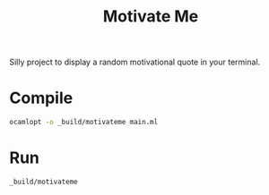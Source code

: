 #+title: Motivate Me

Silly project to display a random motivational quote in your terminal.

* Compile
#+begin_src bash :results none
ocamlopt -o _build/motivateme main.ml
#+end_src

* Run
#+begin_src bash :results verbatim
_build/motivateme
#+end_src

#+RESULTS:
: Create bite-sized tasks for your project
